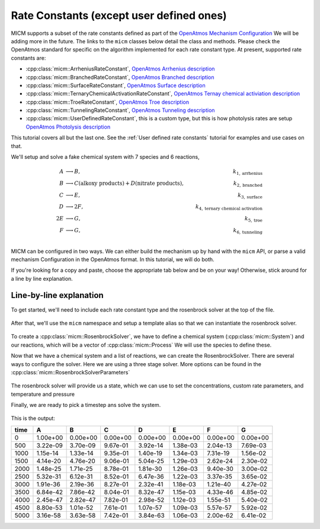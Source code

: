 .. _Rate constants:

Rate Constants (except user defined ones)
=========================================

MICM supports a subset of the rate constants defined as part of the 
`OpenAtmos Mechanism Configuration <https://open-atmos.github.io/MechanismConfiguration/reactions/index.html>`_
We will be adding more in the future. 
The links to the ``micm`` classes below detail the class and methods. Please check the OpenAtmos standard for
specific on the algorithm implemented for each rate constant type.
At present, supported rate constants are:

- :cpp:class:`micm::ArrheniusRateConstant`, `OpenAtmos Arrhenius description <https://open-atmos.github.io/MechanismConfiguration/reactions/arrhenius.html>`_
- :cpp:class:`micm::BranchedRateConstant`, `OpenAtmos Branched description <https://open-atmos.github.io/MechanismConfiguration/reactions/branched.html>`_
- :cpp:class:`micm::SurfaceRateConstant`, `OpenAtmos Surface description <https://open-atmos.github.io/MechanismConfiguration/reactions/surface.html>`_
- :cpp:class:`micm::TernaryChemicalActivationRateConstant`, `OpenAtmos Ternay chemical activiation description <https://open-atmos.github.io/MechanismConfiguration/reactions/ternary_chemical_activation.html>`_
- :cpp:class:`micm::TroeRateConstant`, `OpenAtmos Troe description <https://open-atmos.github.io/MechanismConfiguration/reactions/troe.html>`_
- :cpp:class:`micm::TunnelingRateConstant`, `OpenAtmos Tunneling description <https://open-atmos.github.io/MechanismConfiguration/reactions/tunneling.html>`_
- :cpp:class:`micm::UserDefinedRateConstant`, this is a custom type, but this is how photolysis rates are setup `OpenAtmos Photolysis description <https://open-atmos.github.io/MechanismConfiguration/reactions/photolysis.html>`_

This tutorial covers all but the last one. See the :ref:`User defined rate constants` tutorial for examples and use
cases on that.

We'll setup and solve a fake chemical system with 7 species and 6 reactions, 

.. math::

  A &\longrightarrow B, &k_{1, \mathrm{arrhenius}} \\
  B &\longrightarrow C (\mathrm{alkoxy\ products}) + D (\mathrm{nitrate\ products}), &k_{2, \mathrm{branched}} \\
  C &\longrightarrow E, &k_{3, \mathrm{surface}} \\
  D &\longrightarrow 2F, &k_{4, \mathrm{ternary\ chemical\ activation}} \\
  2E &\longrightarrow G, &k_{5, \mathrm{troe}} \\
  F &\longrightarrow G, &k_{6, \mathrm{tunneling}} \\


MICM can be configured in two ways. We can either build the mechanism up by hand with the ``micm`` API,
or parse a valid mechanism Configuration
in the OpenAtmos format. In this tutorial, we will do both. 

If you're looking for a copy and paste, choose
the appropriate tab below and be on your way! Otherwise, stick around for a line by line explanation.


.. tabs::

    .. tab:: Build the Mechanism with the API

        .. literalinclude:: ../../../test/tutorial/test_rate_constants_no_user_defined_by_hand.cpp
          :language: cpp

    .. tab:: OpenAtmos Configuration reading

        .. raw:: html

            <div class="download-div">
              <a href="../_static/tutorials/rate_constants_no_user_defined.zip" download>
                <button class="download-button">Download zip configuration</button>
              </a>
            </div>

        .. literalinclude:: ../../../test/tutorial/test_rate_constants_no_user_defined_with_config.cpp
          :language: cpp

Line-by-line explanation
------------------------

To get started, we'll need to include each rate constant type and the 
rosenbrock solver at the top of the file.

  .. literalinclude:: ../../../test/tutorial/test_rate_constants_no_user_defined_by_hand.cpp
    :language: cpp
    :lines: 1-13

After that, we'll use the ``micm`` namespace and setup a template alias so that we can instantiate the 
rosenbrock solver.

  .. literalinclude:: ../../../test/tutorial/test_rate_constants_no_user_defined_by_hand.cpp
    :language: cpp
    :lines: 15-22

To create a :cpp:class:`micm::RosenbrockSolver`, we have to define a chemical system (:cpp:class:`micm::System`)
and our reactions, which will be a vector of :cpp:class:`micm::Process` We will use the species to define these.

.. tabs::

    .. tab:: Build the Mechanism with the API

        To do this by hand, we have to define all of the chemical species in the system. This allows us to set
        any properties of the species that may be necessary for rate constanta calculations, like molecular weights 
        and diffusion coefficients for the surface reaction.  We will also put these species into the gas phase.

        .. literalinclude:: ../../../test/tutorial/test_rate_constants_no_user_defined_by_hand.cpp
          :language: cpp
          :lines: 56-67

        Now that we have a gas phase and our species, we can start building the reactions. Two things to note are that
        stoichiemtric coefficients for reactants are represented by repeating that product as many times as you need.
        To specify the yield of a product, we've created a typedef :cpp:type:`micm::Yield` 
        and a function :cpp:func:`micm::yields` that produces these.

        .. literalinclude:: ../../../test/tutorial/test_rate_constants_no_user_defined_by_hand.cpp
          :language: cpp
          :lines: 69-133
        
        And finally we define our chemical system and reactions

        .. literalinclude:: ../../../test/tutorial/test_rate_constants_no_user_defined_by_hand.cpp
          :language: cpp
          :lines: 135-136

    .. tab:: OpenAtmos Configuration reading

        After defining a valid OpenAtmos configuration with reactions that ``micm`` supports, configuring the chemical
        system and the processes is as simple as using the :cpp:class:`micm::SolverConfig` class

        .. literalinclude:: ../../../test/tutorial/test_rate_constants_no_user_defined_with_config.cpp
          :language: cpp
          :lines: 57-69

Now that we have a chemical system and a list of reactions, we can create the RosenbrockSolver.
There are several ways to configure the solver. Here we are using a three stage solver. More options
can be found in the :cpp:class:`micm::RosenbrockSolverParameters`

  .. literalinclude:: ../../../test/tutorial/test_rate_constants_no_user_defined_by_hand.cpp
    :language: cpp
    :lines: 138-140

The rosenbrock solver will provide us a state, which we can use to set the concentrations,
custom rate parameters, and temperature and pressure

.. tabs::

    .. tab:: Build the Mechanism with the API

        .. literalinclude:: ../../../test/tutorial/test_rate_constants_no_user_defined_by_hand.cpp
          :language: cpp
          :lines: 141-155

    .. tab:: OpenAtmos Configuration reading

        .. literalinclude:: ../../../test/tutorial/test_rate_constants_no_user_defined_with_config.cpp
          :language: cpp
          :lines: 75-93


Finally, we are ready to pick a timestep ans solve the system.

  .. literalinclude:: ../../../test/tutorial/test_rate_constants_no_user_defined_by_hand.cpp
    :language: cpp
    :lines: 157-183


This is the output:


+-------+------------+------------+------------+------------+------------+------------+------------+
| time  |     A      |     B      |     C      |     D      |     E      |     F      |     G      |
+=======+============+============+============+============+============+============+============+
|   0   | 1.00e+00   | 0.00e+00   | 0.00e+00   | 0.00e+00   | 0.00e+00   | 0.00e+00   | 0.00e+00   |
+-------+------------+------------+------------+------------+------------+------------+------------+
|  500  | 3.22e-09   | 3.70e-09   | 9.67e-01   | 3.92e-14   | 1.38e-03   | 2.04e-13   | 7.69e-03   |
+-------+------------+------------+------------+------------+------------+------------+------------+
| 1000  | 1.15e-14   | 1.33e-14   | 9.35e-01   | 1.40e-19   | 1.34e-03   | 7.31e-19   | 1.56e-02   |
+-------+------------+------------+------------+------------+------------+------------+------------+
| 1500  | 4.14e-20   | 4.76e-20   | 9.06e-01   | 5.04e-25   | 1.29e-03   | 2.62e-24   | 2.30e-02   |
+-------+------------+------------+------------+------------+------------+------------+------------+
| 2000  | 1.48e-25   | 1.71e-25   | 8.78e-01   | 1.81e-30   | 1.26e-03   | 9.40e-30   | 3.00e-02   |
+-------+------------+------------+------------+------------+------------+------------+------------+
| 2500  | 5.32e-31   | 6.12e-31   | 8.52e-01   | 6.47e-36   | 1.22e-03   | 3.37e-35   | 3.65e-02   |
+-------+------------+------------+------------+------------+------------+------------+------------+
| 3000  | 1.91e-36   | 2.19e-36   | 8.27e-01   | 2.32e-41   | 1.18e-03   | 1.21e-40   | 4.27e-02   |
+-------+------------+------------+------------+------------+------------+------------+------------+
| 3500  | 6.84e-42   | 7.86e-42   | 8.04e-01   | 8.32e-47   | 1.15e-03   | 4.33e-46   | 4.85e-02   |
+-------+------------+------------+------------+------------+------------+------------+------------+
| 4000  | 2.45e-47   | 2.82e-47   | 7.82e-01   | 2.98e-52   | 1.12e-03   | 1.55e-51   | 5.40e-02   |
+-------+------------+------------+------------+------------+------------+------------+------------+
| 4500  | 8.80e-53   | 1.01e-52   | 7.61e-01   | 1.07e-57   | 1.09e-03   | 5.57e-57   | 5.92e-02   |
+-------+------------+------------+------------+------------+------------+------------+------------+
| 5000  | 3.16e-58   | 3.63e-58   | 7.42e-01   | 3.84e-63   | 1.06e-03   | 2.00e-62   | 6.41e-02   |
+-------+------------+------------+------------+------------+------------+------------+------------+
